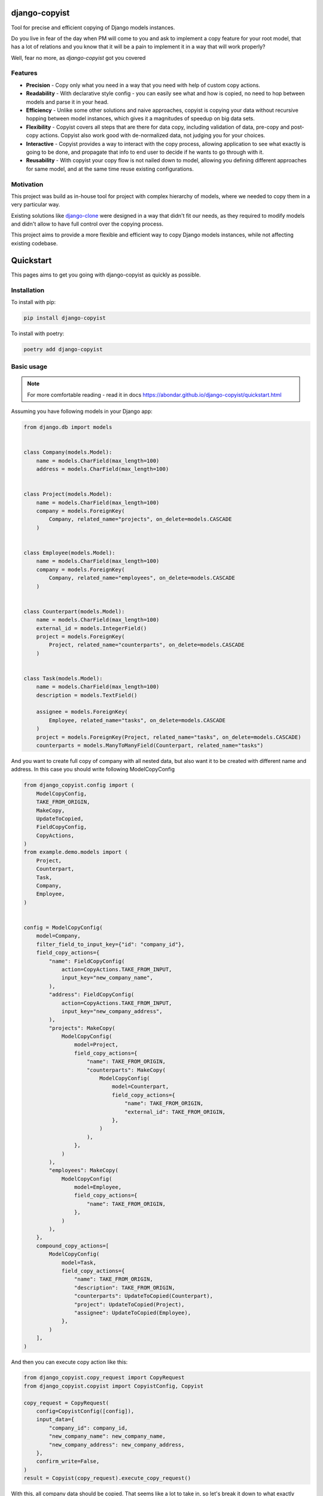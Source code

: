 django-copyist
==========================================

Tool for precise and efficient copying of Django models instances.

Do you live in fear of the day when PM will come to you
and ask to implement a copy feature for your root model,
that has a lot of relations and you know that it will be a pain to implement it in a way that will work properly?

Well, fear no more, as `django-copyist` got you covered


Features
--------

- **Precision** - Copy only what you need in a way that you need with help of custom copy actions.
- **Readability** - With declarative style config - you can easily see what and how is copied, no need to hop between models and parse it in your head.
- **Efficiency** - Unlike some other solutions and naive approaches, copyist is copying your data without recursive hopping between model instances, which gives it a magnitudes of speedup on big data sets.
- **Flexibility** - Copyist covers all steps that are there for data copy, including validation of data, pre-copy and post-copy actions. Copyist also work good with de-normalized data, not judging you for your choices.
- **Interactive** - Copyist provides a way to interact with the copy process, allowing application to see what exactly is going to be done, and propagate that info to end user to decide if he wants to go through with it.
- **Reusability** - With copyist your copy flow is not nailed down to model, allowing you defining different approaches for same model, and at the same time reuse existing configurations.

Motivation
----------

This project was build as in-house tool for project with complex hierarchy of models,
where we needed to copy them in a very particular way.

Existing solutions like `django-clone <https://github.com/tj-django/django-clone>`_  were designed
in a way that didn't fit our needs, as they required to modify models and
didn't allow to have full control over the copying process.

This project aims to provide a more flexible and efficient way to copy Django models instances, while
not affecting existing codebase.

Quickstart
==========

This pages aims to get you going with django-copyist as quickly as possible.

Installation
------------

To install with pip:

.. code-block:: console

   pip install django-copyist

To install with poetry:

.. code-block:: console

   poetry add django-copyist


Basic usage
-----------

.. note::

    For more comfortable reading - read it in docs
    https://abondar.github.io/django-copyist/quickstart.html

Assuming you have following models in your Django app:

.. code-block:: python

    from django.db import models


    class Company(models.Model):
        name = models.CharField(max_length=100)
        address = models.CharField(max_length=100)


    class Project(models.Model):
        name = models.CharField(max_length=100)
        company = models.ForeignKey(
            Company, related_name="projects", on_delete=models.CASCADE
        )


    class Employee(models.Model):
        name = models.CharField(max_length=100)
        company = models.ForeignKey(
            Company, related_name="employees", on_delete=models.CASCADE
        )


    class Counterpart(models.Model):
        name = models.CharField(max_length=100)
        external_id = models.IntegerField()
        project = models.ForeignKey(
            Project, related_name="counterparts", on_delete=models.CASCADE
        )


    class Task(models.Model):
        name = models.CharField(max_length=100)
        description = models.TextField()

        assignee = models.ForeignKey(
            Employee, related_name="tasks", on_delete=models.CASCADE
        )
        project = models.ForeignKey(Project, related_name="tasks", on_delete=models.CASCADE)
        counterparts = models.ManyToManyField(Counterpart, related_name="tasks")


And you want to create full copy of company with all nested data, but also want it to be created with different name and address.
In this case you should write following ModelCopyConfig

.. code-block:: python

    from django_copyist.config import (
        ModelCopyConfig,
        TAKE_FROM_ORIGIN,
        MakeCopy,
        UpdateToCopied,
        FieldCopyConfig,
        CopyActions,
    )
    from example.demo.models import (
        Project,
        Counterpart,
        Task,
        Company,
        Employee,
    )


    config = ModelCopyConfig(
        model=Company,
        filter_field_to_input_key={"id": "company_id"},
        field_copy_actions={
            "name": FieldCopyConfig(
                action=CopyActions.TAKE_FROM_INPUT,
                input_key="new_company_name",
            ),
            "address": FieldCopyConfig(
                action=CopyActions.TAKE_FROM_INPUT,
                input_key="new_company_address",
            ),
            "projects": MakeCopy(
                ModelCopyConfig(
                    model=Project,
                    field_copy_actions={
                        "name": TAKE_FROM_ORIGIN,
                        "counterparts": MakeCopy(
                            ModelCopyConfig(
                                model=Counterpart,
                                field_copy_actions={
                                    "name": TAKE_FROM_ORIGIN,
                                    "external_id": TAKE_FROM_ORIGIN,
                                },
                            )
                        ),
                    },
                )
            ),
            "employees": MakeCopy(
                ModelCopyConfig(
                    model=Employee,
                    field_copy_actions={
                        "name": TAKE_FROM_ORIGIN,
                    },
                )
            ),
        },
        compound_copy_actions=[
            ModelCopyConfig(
                model=Task,
                field_copy_actions={
                    "name": TAKE_FROM_ORIGIN,
                    "description": TAKE_FROM_ORIGIN,
                    "counterparts": UpdateToCopied(Counterpart),
                    "project": UpdateToCopied(Project),
                    "assignee": UpdateToCopied(Employee),
                },
            )
        ],
    )

And then you can execute copy action like this:

.. code-block:: python

    from django_copyist.copy_request import CopyRequest
    from django_copyist.copyist import CopyistConfig, Copyist

    copy_request = CopyRequest(
        config=CopyistConfig([config]),
        input_data={
            "company_id": company_id,
            "new_company_name": new_company_name,
            "new_company_address": new_company_address,
        },
        confirm_write=False,
    )
    result = Copyist(copy_request).execute_copy_request()

With this, all company data should be copied.
That seems like a lot to take in, so let's break it down to what exactly happens here:

1. We define a `ModelCopyConfig` for the `Company` model.

.. code-block:: python

    config = ModelCopyConfig(
        model=Company,
        filter_field_to_input_key={"id": "company_id"},
    ...

`ModelCopyConfig` is a class that defines how to copy a model. It takes the model class as the first argument and a dictionary that maps the filter field to the input key. This is used to find the object to copy.

2. Next we define `field_copy_actions` for the `Company` model.

.. code-block:: python

    field_copy_actions={
        "name": FieldCopyConfig(
            action=CopyActions.TAKE_FROM_INPUT,
            input_key="new_company_name",
        ),
        "address": FieldCopyConfig(
            action=CopyActions.TAKE_FROM_INPUT,
            input_key="new_company_address",
        ),
        "projects": MakeCopy(
            ModelCopyConfig(
                model=Project,
                field_copy_actions={
                    "name": TAKE_FROM_ORIGIN,
                    "counterparts": MakeCopy(
                        ModelCopyConfig(
                            model=Counterpart,
                            field_copy_actions={
                                "name": TAKE_FROM_ORIGIN,
                                "external_id": TAKE_FROM_ORIGIN,
                            },
                        )
                    ),
                },
            )
        ),
        "employees": MakeCopy(
            ModelCopyConfig(
                model=Employee,
                field_copy_actions={
                    "name": TAKE_FROM_ORIGIN,
                },
            )
        ),
    ...

`field_copy_actions` is a dictionary that maps the field name to a `FieldCopyConfig` object.

The `FieldCopyConfig` object defines how to copy the field. In this case, we take the `name` and `address` fields from the input data.

`TAKE_FROM_ORIGIN` is a shortcut for creating `FieldCopyConfig` with `CopyActions.TAKE_FROM_ORIGIN` action, which takes value for new object from original object.

We also define how to copy the `projects` and `employees` fields.

We use the `MakeCopy` action to copy the related objects.
`MakeCopy` is a shortcut for creating `FieldCopyConfig` with `CopyActions.MAKE_COPY` action and reference to given model.
Nested `MakeCopy` automatically propagate parent id to child object.

3. We define `compound_copy_actions` for the `Company` model.

.. code-block:: python

    compound_copy_actions=[
        ModelCopyConfig(
            model=Task,
            field_copy_actions={
                "name": TAKE_FROM_ORIGIN,
                "description": TAKE_FROM_ORIGIN,
                "counterparts": UpdateToCopied(Counterpart),
                "project": UpdateToCopied(Project),
                "assignee": UpdateToCopied(Employee),
            },
        )
    ...

`compound_copy_actions` is a list of `ModelCopyConfig` objects that define how
to copy related objects that are not directly related to the model, or related through multiple relations that need to be created beforehand.

`compound_copy_actions` are executed after all fields are copied.

In this case, we define how to copy the `Task` model. We take the `name` and `description` fields from the original object. We also define how to copy the `counterparts`, `project`, and `assignee` fields.

`UpdateToCopied` is a shortcut for creating `FieldCopyConfig` with `CopyActions.UPDATE_TO_COPIED` action and reference to given model.
It will search mapping of previously copied objects and update reference to copied object.

4. We create a `CopyRequest` object with the `CopyistConfig` and input data.

.. code-block:: python

    copy_request = CopyRequest(
        config=CopyistConfig([config]),
        input_data={
            "company_id": company_id,
            "new_company_name": new_company_name,
            "new_company_address": new_company_address,
        },
        confirm_write=False,
    )
    ...

`CopyRequest` is a class that defines the copy request. It takes the `CopyistConfig` object, input data, and a boolean flag that indicates whether to confirm the write operation.

`CopyistConfig` is a class that defines the configuration for the copy operation. It takes a list of `ModelCopyConfig` objects.

`input_data` is a dictionary that contains the input data for the copy operation. It is later used in filtering or `TAKE_FROM_INPUT` actions.

`confirm_write` is a boolean flag that indicates whether to confirm the write operation,
even if there are issues with matching objects in origin location with objects in target destination.
It is not used in this example, but you can read more about it in overview section of this documentation.

5. We execute the copy request.

.. code-block:: python

    result = Copyist(copy_request).execute_copy_request()

`Copyist` is a class that executes the copy request. It takes the `CopyRequest` object as an argument.

`execute_copy_request` method returns `CopyResult` object that contains information about the copy operation. Read more about it in overview section.

And like this you have copied the company with all related data and can see and edit configuration in one place.

Next steps
----------

This is just a basic example of how to use django-copyist.
It can do much more granular control on how it should execute copy, and you can read more about it in the documentation.

https://abondar.github.io/django-copyist/overview.html
